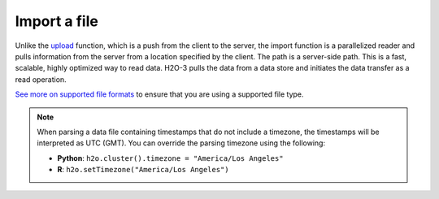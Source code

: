 Import a file
=============

Unlike the `upload <uploading-data.html>`__ function, which is a push from the client to the server, the import function is a parallelized reader and pulls information from the server from a location specified by the client. The path is a server-side path. This is a fast, scalable, highly optimized way to read data. H2O-3 pulls the data from a data store and initiates the data transfer as a read operation.

`See more on supported file formats <http://docs.h2o.ai/h2o/latest-stable/h2o-docs/getting-data-into-h2o.html#supported-file-formats>`__ to ensure that you are using a supported file type.

.. note:: 
	
	When parsing a data file containing timestamps that do not include a timezone, the timestamps will be interpreted as UTC (GMT). You can override the parsing timezone using the following:

	- **Python**: ``h2o.cluster().timezone = "America/Los Angeles"``
	- **R**: ``h2o.setTimezone("America/Los Angeles")``

.. tabs::
   .. code-tab:: python

		# Import a file from S3:
		import h2o
		h2o.init()
		airlines = "http://s3.amazonaws.com/h2o-public-test-data/smalldata/airlines/allyears2k_headers.zip"
		airlines_df = h2o.import_file(path=airlines)

		# Import a file from HDFS, you must include the node name:
		import h2o
		h2o.init()
		airlines = "hdfs://node-1:/user/smalldata/airlines/allyears2k_headers.zip"
		airlines_df = h2o.import_file(path=airlines)

   .. code-tab:: r R

		# To import airlines file from H2O’s package:
		library(h2o)
		h2o.init()
		iris_path <- system.file("extdata", "iris.csv", package="h2o")
		iris <- h2o.importFile(path = iris_path)

		# To import from S3:
		library(h2o)
		h2o.init()
		airlines_path <- "https://s3.amazonaws.com/h2o-airlines-unpacked/allyears2k.csv" 
		airlines <- h2o.importFile(path = airlines_path)

		# To import from HDFS, you must include the node name:
		library(h2o)
		h2o.init()
		airlines_path <- "hdfs://node-1:/user/smalldata/airlines/allyears2k_headers.zip" 
		airlines <- h2o.importFile(path = airlines_path)
	  


